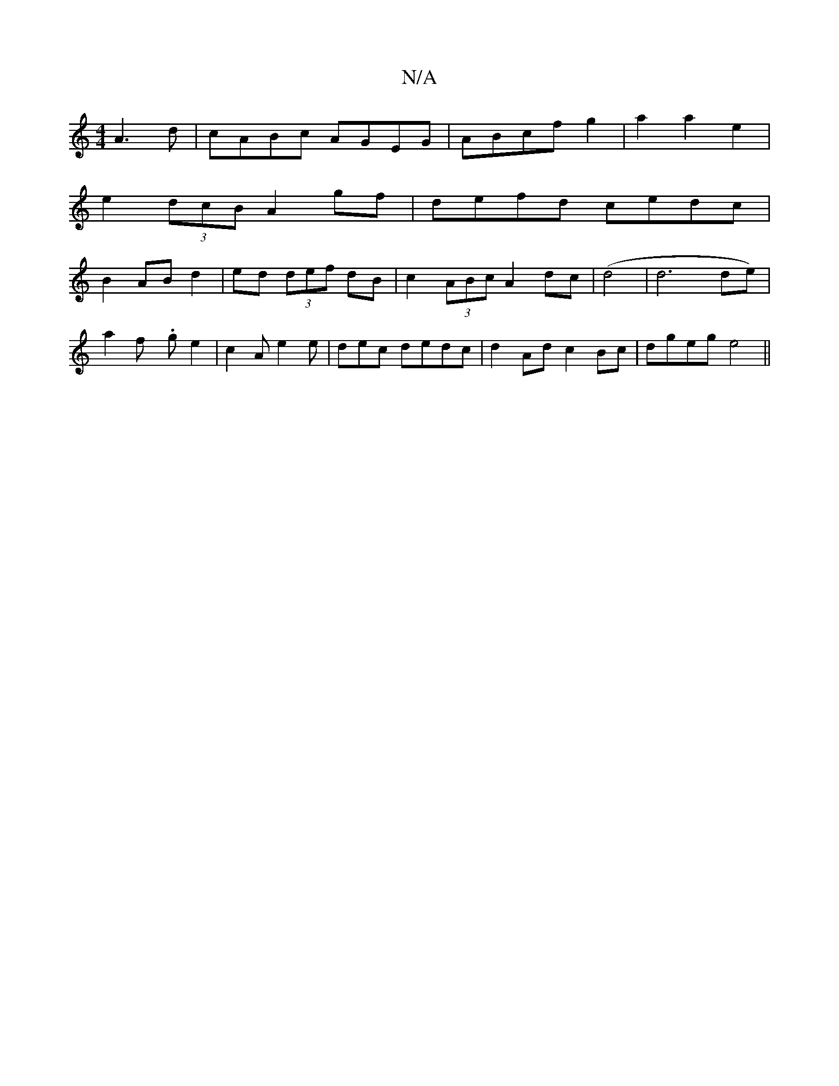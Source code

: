 X:1
T:N/A
M:4/4
R:N/A
K:Cmajor
2 A3d|cABc AGEG|ABcf g2|a2 a2 e2 |
e2 (3dcB A2gf|defd cedc|
B2ABd2|ed (3def dB|c2 (3ABc A2dc | (d4|d6de)|[M:e/4
ya2fy .ge2|c2A e2e|de=^c dedc|d2Ad c2Bc|dgeg e4||

D C (B3c BAdG | AFGA BAF/G6|Bcd afd |